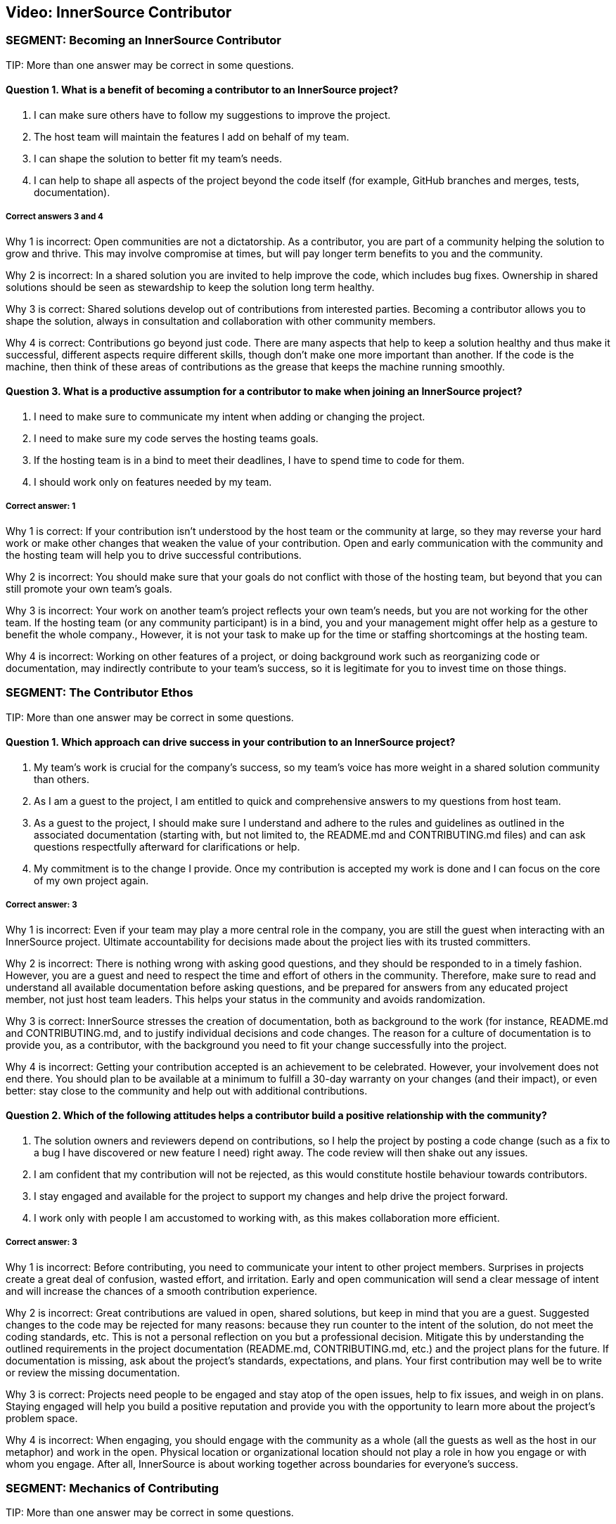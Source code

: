 == Video:  InnerSource Contributor

=== SEGMENT: Becoming an InnerSource Contributor

TIP:
More than one answer may be correct in some questions.

==== Question 1.  What is a benefit of becoming a contributor to an InnerSource project?

. I can make sure others have to follow my suggestions to improve the project.
. The host team will maintain the features I add on behalf of my team.
. I can shape the solution to better fit my team’s needs.
. I can help to shape all aspects of the project beyond the code itself (for example, GitHub branches and merges, tests, documentation).


===== Correct answers 3 and 4

Why 1 is incorrect: Open communities are not a dictatorship. As a contributor, you are part of a community helping the solution to grow and thrive.  This may involve compromise at times, but will pay longer term benefits to you and the community. 

Why 2 is incorrect: In a shared solution you are invited to help improve the code, which includes bug fixes. Ownership in shared solutions should be seen as stewardship to keep the solution long term healthy.

Why 3 is correct: Shared solutions develop out of contributions from interested parties. Becoming a contributor allows you to shape the solution, always in consultation and collaboration with other community members.

Why 4 is correct: Contributions go beyond just code. There are many aspects that help to keep a solution healthy and thus make it successful, different aspects require different skills, though don’t make one more important than another. If the code is the machine, then think of these areas of contributions as the grease that keeps the machine running smoothly.

==== Question 3.  What is a productive assumption for a contributor to make when joining an InnerSource project?

. I need to make sure to communicate my intent when adding or changing the project.
. I need to make sure my code serves the hosting teams goals.
. If the hosting team is in a bind to meet their deadlines, I have to spend time to code for them.
. I should work only on features needed by my team.

===== Correct answer: 1

Why 1 is correct: If your contribution isn’t understood by the host team or the community at large, so they may reverse your hard work or make other changes that weaken the value of your contribution. Open and early communication with the community and the hosting team will help you to drive successful contributions.

Why 2 is incorrect: You should make sure that your goals do not conflict with those of the hosting team, but beyond that you can still promote your own team’s goals.

Why 3 is incorrect: Your work on another team’s project reflects your own team’s needs, but you are not working for the other team. If the hosting team (or any community participant) is in a bind, you and your management might offer help as a gesture to benefit the whole company., However, it is not your task to make up for the time or staffing shortcomings at the hosting team.

Why 4 is incorrect: Working on other features of a project, or doing background work such as reorganizing code or documentation, may indirectly contribute to your team’s success, so it is legitimate for you to invest time on those things.
 

=== SEGMENT: The Contributor Ethos

TIP:
More than one answer may be correct in some questions.

==== Question 1.  Which approach can drive success in your contribution to an InnerSource project?

. My team’s work is crucial for the company’s success, so my team’s voice has more weight in a shared solution community than others.
. As I am a guest to the project, I am entitled to quick and comprehensive answers to my questions from host team.
. As a guest to the project, I should make sure I understand and adhere to the rules and guidelines as outlined in the associated documentation (starting with, but not limited to, the README.md and CONTRIBUTING.md files) and can ask questions respectfully afterward for clarifications or help.
. My commitment is to the change I provide. Once my contribution is accepted my work is done and I can focus on the core of my own project again.

===== Correct answer:  3

Why 1 is incorrect: Even if your team may play a more central role in the company, you are still the guest when interacting with an InnerSource project.  Ultimate accountability for decisions made about the project lies with its trusted committers.

Why 2 is incorrect: There is nothing wrong with asking good questions, and they should be responded to in a timely fashion. However, you are a guest and need to respect the time and effort of others in the community. Therefore, make sure to read and understand all available documentation before asking questions, and be prepared for answers from any educated project member, not just host team leaders. This helps your status in the community and avoids randomization.

Why 3 is correct: InnerSource stresses the creation of documentation, both as background to the work (for instance, README.md and CONTRIBUTING.md, and to justify individual decisions and code changes. The reason for a culture of documentation is to provide you, as a contributor, with the background you need to fit your change successfully into the project.

Why 4 is incorrect: Getting your contribution accepted is an achievement to be celebrated. However, your involvement does not end there. You should plan to be available at a minimum to fulfill a 30-day warranty on your changes (and their impact), or even better: stay close to the community and help out with additional contributions. 

==== Question 2.  Which of the following attitudes helps a contributor build a positive relationship with the community?

. The solution owners and reviewers depend on contributions, so I help the project by posting a code change (such as a fix to a bug I have discovered or new feature I need) right away. The code review will then shake out any issues.
. I am confident that my contribution will not be rejected, as this would constitute hostile behaviour towards contributors.
. I stay engaged and available for the project to support my changes and help drive the project forward.
. I work only with people I am accustomed to working with, as this makes collaboration more efficient.

===== Correct answer: 3

Why 1 is incorrect: Before contributing, you need to communicate your intent to other project members. Surprises in projects create a great deal of confusion, wasted effort, and irritation. Early and open communication will send a clear message of intent and will increase the chances of a  smooth contribution experience.  

Why 2 is incorrect: Great contributions are valued in open, shared solutions, but keep in mind that you are a guest. Suggested changes to the code may be rejected for many reasons: because they run counter to the intent of the solution, do not meet the coding standards, etc. This is not a personal reflection on you but a professional decision. Mitigate this by understanding the outlined requirements in the project documentation (README.md, CONTRIBUTING.md, etc.) and the project plans for the future. If documentation is missing, ask about the project’s standards, expectations, and plans. Your first contribution may well be to write or review the missing documentation.

Why 3 is correct: Projects need people to be engaged and stay atop of the open issues, help to fix issues, and weigh in on plans. Staying engaged will help you build a positive reputation and provide you with the opportunity to learn more about the project’s problem space. 

Why 4 is incorrect: When engaging, you should engage with the community as a whole (all the guests as well as the host in our metaphor) and work in the open. Physical location or organizational location should not play a role in how you engage or with whom you engage. After all, InnerSource is about working together across boundaries for everyone’s success.

=== SEGMENT: Mechanics of Contributing

TIP:
More than one answer may be correct in some questions.

==== Question 1.  Which of the following expectations help you plan and execute successful contributions?

. I understand that contributions to a good InnerSource project take about the same time as contributions to my team’s project.
. I communicate my intent of contribution to the host team early on and ensure agreement on scope and timing.
. I plan to refactor code I come across during my contribution work to my code style so that it is homogeneous in style and easy to understand.
. I plan my pull requests to be narrowly scoped to make them easier to understand, review, and integrate. 

===== Correct answer: 2 and 4

Why 1 is incorrect: For many reasons, contributions to an open and shared solution will likely take more time than changes to a closed, single-team project. For example, coordination with the host may not be straightforward as it is with your immediate team. Your interests and the hosts’ interests may not easily align, and compromises may need to be found. Logistics may also add overhead, such as simply working in different timezones.To mitigate against these delays, plan with additional time. This will alleviate stress and tension and increase your chances of a successful engagement.

Why 2 is correct: Through communication, you allow everyone to understand your intent and give advice where needed. Communication ensures that you understand the plans and goals of others and can work together optimally for the greatest impact.

Why 3 is incorrect: Contributing a feature or bug fix is not the time to introduce a different coding or documentation style. Changing coding styles and convention in a project is a big undertaking, so you should rather align your changes to the coding and documentation styles in the project. If a different code style is needed, bring it up as an issue and have a discussion with the hosting team and the other participants outside of your current contribution.

Why 4 is correct: Small-scoped changes are easier to understand, not only in the code involved in the review, but also regarding the impact your suggested change may have on the rest of the solution. Limited-scope discussions will lead to a quicker acceptance of the changes and thus a more immediate benefit to the solution.


==== Question 2.  Which of the following behaviors characterizes successful contributions?

. If I get stuck, I review the documentation and code to get going again. If that fails, I ask for clarification or help in the project’s public channels.
. My code has tests for the changes I am contributing, I have tested and verified my changes before I contribute, and the tests are integrated into the CD/CI pipeline for the project.
. I updated the documentation and tests to align with the code changes I contribute.
. My contribution matches the project’s style.

===== Correct answers: 1, 2, 3, and 4.

Why 1 is correct: You should delve into the documentation that is provided to answer your questions. When you recognize that your answer is missing from the documentation, or is not clearly enough explained, asking a question to the project is the right next step. Not only will a clarification get you moving again, it will help future contributors.

Why 2 is correct: Having proper tests for the code you write is a general good engineering practice to ensure that the code is robust and maintainable. In an InnerSource project, the tests also help to build confidence in you as a contributor. Automating the tests as part of a code integration process also allows InnerSource projects to spread maintenance across all trusted committers of the project, independent of their membership status with the team the InnerSource project originated from. Thus, continuous integration and continuous delivery (CI/CD) are valuable in InnerSource.

Why 3 is correct: Checking tests and documentation for any needed changes are part of a solid contribution and will help guide future contributors down the right paths. 

Why 4 is correct: Code conventions were put in place to enable all participants to understand the code quickly. Your changes need to blend in with the current existing code styles and conventions to ensure that your contribution is also easy to review and maintain by all others.

=== SEGMENT: Benefits of Contribution

TIP:
More than one answer may be correct in some questions.

==== Question 1.  What are the benefits for you personally when contributing to InnerSource projects?

. I can implement a solution I like without the team’s constraints.
. I share the development effort with others and thus get functionality I otherwise would have needed to implement and maintain by myself.
. I am building my reputation within the company.
. I can become a better engineer.

===== Correct answers 2, 3, and 4

Why 1 is incorrect: You have to work within the constraints of the shared project. In that respect, InnerSource is really not much different from working within a healthy team. 

Why 2 is correct: In shared projects, you effectively pool your resources, thereby multiplying your impact and the speed at which features can roll out.

Why 3 is correct: As you interact with people outside your immediate team, more people will learn to know you, your work style, and your abilities, thus helping to build your reputation.

Why 4 is correct: Interacting with other engineers from different teams will broaden your knowledge and scope, thus helping you to design and build better code.


==== Question 2.  What are some benefits for your team when contributing to InnerSource projects?

. A contribution to another team’s code base requires typically less maintenance from you than a change to your own code base.
. A broader spread of key knowledge reduces the risk of losing organizational memory as people leave.
. Because others depend on your contributions, you can make sure the dependent teams support your team’s mission.
. You can influence and help direct shared projects in support of support your usage scenarios.

===== Correct answers 1, 2, and 4

Why 1 is correct: Once the contribution has been integrated into another team’s project, it becomes an integral part of it. The contributor usually maintains responsibility for the new feature for an agreed-upon grace period, after which the hosting team maintains the code just like the rest of the project. However, your team should stay engaged, because you depend on the code and know it well. This will help to maintain your influence and avoid surprises down the road.

Why 2 is correct: Organizational changes are a fact of life. People change jobs, organizations need to adjust to new company directions, and so on. When key knowledge is restricted to a single individual or team, it can get lost fairly quickly. When the knowledge spreads through the community using the shared code base, there should always be someone with enough knowledge to help drive the project or solution forward in a consistent manner.

Why 3 is incorrect: Contributions are not a means for gaining leverage over others. They are a means to share a common path to the benefit of all participants. The attempt to use contributions as a lever to gain advantage is often met with harsh criticism, even triggering a split in the community and a fork of the code, which in this case is unhealthy and undesirable.

Why 4 is correct: Contributing to an InnerSource project gives you the best chance of ensuring that the shared project has the functionality needed for your scenarios. Not only can you contribute code to accomplish what you want, but the InnerSource process creates communication channels and decision-making procedures that take your views into account.

==== Question 3.  What are the benefits for your company as a whole when you contribute to InnerSource projects?

. Fewer developers are needed to complete projects on time.
. Increased documentation helps you determine afterward why decisions were made, and helps new developers come up to speed
. Broader spreading of knowledge encourages learning outside the immediate area of work and eliminates expert silos about important projects.
. Shared projects lead to overall better alignment between teams and company-wide cross-collaboration. 

===== Correct answers: 2, 3, and 4

Why 1 is incorrect: InnerSource should be adopted in order the align development more closely with the goals of each team, but not for cost savings or staff reduction. InnerSource projects require just as much coding (and somewhat more communication) than siloed projects. Satisfaction, however, should be higher at the end among teams as well as customers.

Why 2 is correct:  InnerSource adopts, from the open source model, the principle that all discussions and decisions should be written and preserved. Through mailing lists and forums, comments in the version control repository, and bug reports, the organization preserves information about the goals of the project and the trade-offs developers have made. This is valuable later on for many purposes.

Why 3 is correct: InnerSource practices connect developers to both code and people with whom they wouldn’t normally interact. These connections spread technical knowledge about specific projects and create new social avenues where knowledge flows more easily in the future.  Both of these aspects have the result of reducing siloed knowledge in the company.

Why 4 is correct: As projects are shared more widely, the teams using them tend to come in closer alignment as a necessity of using the same shared code base. This shared vision reduces duplicative work and is an overall benefit to the company.
